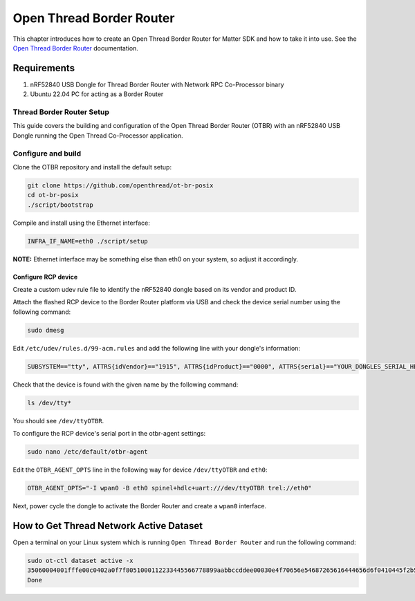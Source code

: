 .. _matter_otbr_setup:

Open Thread Border Router
#########################

This chapter introduces how to create an Open Thread Border Router for Matter SDK and how to take it into use.
See the `Open Thread Border Router <https://openthread.io/guides/border-router>`_ documentation.

Requirements
************

1. nRF52840 USB Dongle for Thread Border Router with Network RPC Co-Processor binary
#. Ubuntu 22.04 PC for acting as a Border Router

Thread Border Router Setup
==========================

This guide covers the building and configuration of the Open Thread Border Router (OTBR) with an nRF52840 USB Dongle running the Open Thread Co-Processor application.

Configure and build
===================

Clone the OTBR repository and install the default setup:

.. code-block:: console

    git clone https://github.com/openthread/ot-br-posix
    cd ot-br-posix
    ./script/bootstrap


Compile and install using the Ethernet interface:

.. code-block:: console

    INFRA_IF_NAME=eth0 ./script/setup

**NOTE:** Ethernet interface may be something else than eth0 on your system, so adjust it accordingly.

Configure RCP device
--------------------

Create a custom udev rule file to identify the nRF52840 dongle based on its vendor and product ID.

Attach the flashed RCP device to the Border Router platform via USB and check the device serial number using the following command:

.. code-block:: console

    sudo dmesg


Edit ``/etc/udev/rules.d/99-acm.rules`` and add the following line with your dongle's information:

.. code-block:: console

    SUBSYSTEM=="tty", ATTRS{idVendor}=="1915", ATTRS{idProduct}=="0000", ATTRS{serial}=="YOUR_DONGLES_SERIAL_HERE", SYMLINK+="ttyOTBR"


Check that the device is found with the given name by the following command:

.. code-block:: console

    ls /dev/tty*

You should see ``/dev/ttyOTBR``.

To configure the RCP device's serial port in the otbr-agent settings:

.. code-block:: console

    sudo nano /etc/default/otbr-agent

Edit the ``OTBR_AGENT_OPTS`` line in the following way for device ``/dev/ttyOTBR`` and ``eth0``:

.. code-block:: console

    OTBR_AGENT_OPTS="-I wpan0 -B eth0 spinel+hdlc+uart:///dev/ttyOTBR trel://eth0"

Next, power cycle the dongle to activate the Border Router and create a ``wpan0`` interface.


How to Get Thread Network Active Dataset
*****************************************

Open a terminal on your Linux system which is running ``Open Thread Border Router`` and run the following command:

.. code-block:: console

    sudo ot-ctl dataset active -x
    35060004001fffe00c0402a0f7f8051000112233445566778899aabbccddee00030e4f70656e54687265616444656d6f0410445f2b5ca6f2a93a55ce570a70efeecb000300001a02081111111122222222010212340708fd110022000000000e0800000003601c0000
    Done